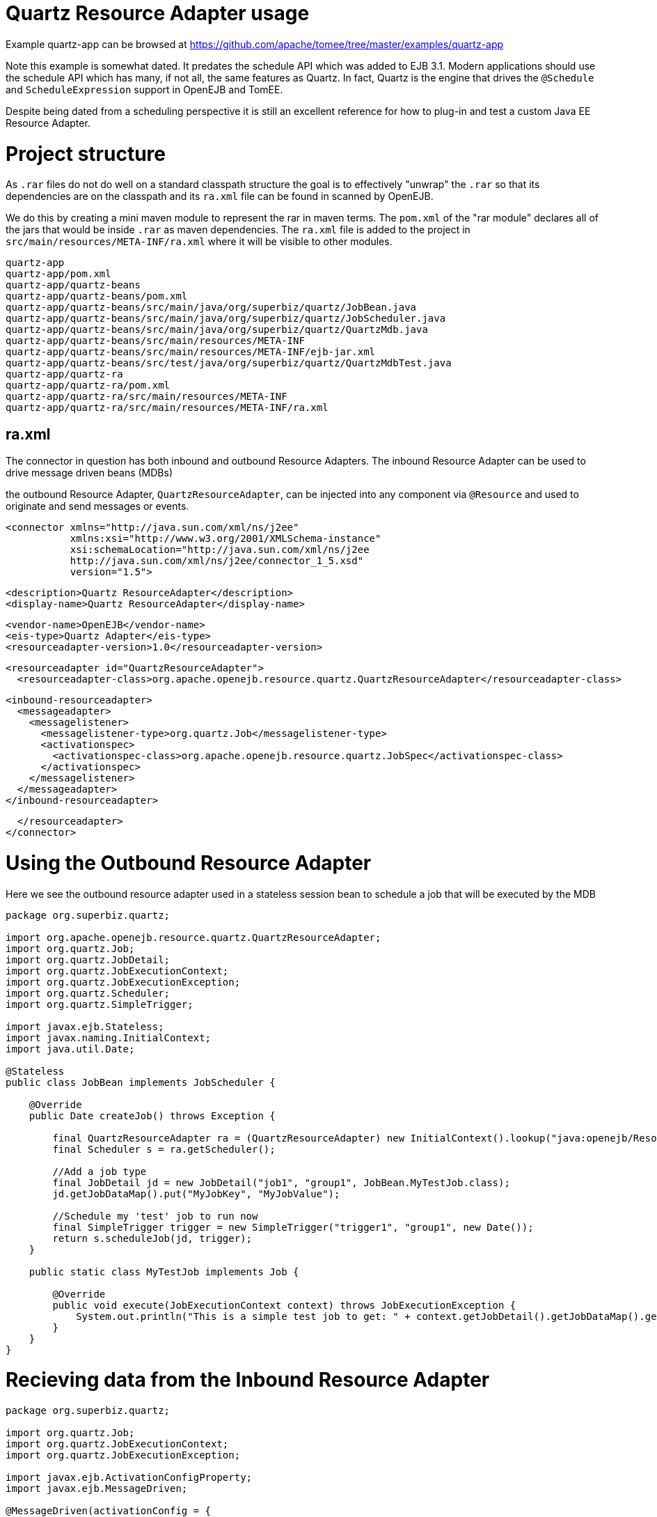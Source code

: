 = Quartz Resource Adapter usage
:jbake-date: 2016-08-30
:jbake-type: page
:jbake-tomeepdf:
:jbake-status: published

Example quartz-app can be browsed at https://github.com/apache/tomee/tree/master/examples/quartz-app


Note this example is somewhat dated.  It predates the schedule API which was added to EJB 3.1.  Modern applications should use the schedule API which has many, if not all,
the same features as Quartz.  In fact, Quartz is the engine that drives the `@Schedule` and `ScheduleExpression` support in OpenEJB and TomEE.

Despite being dated from a scheduling perspective it is still an excellent reference for how to plug-in and test a custom Java EE Resource Adapter.

=  Project structure

As `.rar` files do not do well on a standard classpath structure the goal is to effectively "unwrap" the `.rar` so that its dependencies are on the classpath and its `ra.xml` file
can be found in scanned by OpenEJB.

We do this by creating a mini maven module to represent the rar in maven terms.  The `pom.xml` of the "rar module" declares all of the jars that would be inside `.rar` as maven
dependencies.  The `ra.xml` file is added to the project in `src/main/resources/META-INF/ra.xml` where it will be visible to other modules.

    quartz-app
    quartz-app/pom.xml
    quartz-app/quartz-beans
    quartz-app/quartz-beans/pom.xml
    quartz-app/quartz-beans/src/main/java/org/superbiz/quartz/JobBean.java
    quartz-app/quartz-beans/src/main/java/org/superbiz/quartz/JobScheduler.java
    quartz-app/quartz-beans/src/main/java/org/superbiz/quartz/QuartzMdb.java
    quartz-app/quartz-beans/src/main/resources/META-INF
    quartz-app/quartz-beans/src/main/resources/META-INF/ejb-jar.xml
    quartz-app/quartz-beans/src/test/java/org/superbiz/quartz/QuartzMdbTest.java
    quartz-app/quartz-ra
    quartz-app/quartz-ra/pom.xml
    quartz-app/quartz-ra/src/main/resources/META-INF
    quartz-app/quartz-ra/src/main/resources/META-INF/ra.xml

==  ra.xml

The connector in question has both inbound and outbound Resource Adapters.  The inbound Resource Adapter can be used to drive message driven beans (MDBs)

the outbound Resource Adapter, `QuartzResourceAdapter`, can be injected into any component via `@Resource` and used to originate and send messages or events.

    <connector xmlns="http://java.sun.com/xml/ns/j2ee"
               xmlns:xsi="http://www.w3.org/2001/XMLSchema-instance"
               xsi:schemaLocation="http://java.sun.com/xml/ns/j2ee
               http://java.sun.com/xml/ns/j2ee/connector_1_5.xsd"
               version="1.5">

      <description>Quartz ResourceAdapter</description>
      <display-name>Quartz ResourceAdapter</display-name>

      <vendor-name>OpenEJB</vendor-name>
      <eis-type>Quartz Adapter</eis-type>
      <resourceadapter-version>1.0</resourceadapter-version>

      <resourceadapter id="QuartzResourceAdapter">
        <resourceadapter-class>org.apache.openejb.resource.quartz.QuartzResourceAdapter</resourceadapter-class>

        <inbound-resourceadapter>
          <messageadapter>
            <messagelistener>
              <messagelistener-type>org.quartz.Job</messagelistener-type>
              <activationspec>
                <activationspec-class>org.apache.openejb.resource.quartz.JobSpec</activationspec-class>
              </activationspec>
            </messagelistener>
          </messageadapter>
        </inbound-resourceadapter>

      </resourceadapter>
    </connector>


=  Using the Outbound Resource Adapter

Here we see the outbound resource adapter used in a stateless session bean to schedule a job that will be executed by the MDB


[source,java]
----
package org.superbiz.quartz;

import org.apache.openejb.resource.quartz.QuartzResourceAdapter;
import org.quartz.Job;
import org.quartz.JobDetail;
import org.quartz.JobExecutionContext;
import org.quartz.JobExecutionException;
import org.quartz.Scheduler;
import org.quartz.SimpleTrigger;

import javax.ejb.Stateless;
import javax.naming.InitialContext;
import java.util.Date;

@Stateless
public class JobBean implements JobScheduler {

    @Override
    public Date createJob() throws Exception {

        final QuartzResourceAdapter ra = (QuartzResourceAdapter) new InitialContext().lookup("java:openejb/Resource/QuartzResourceAdapter");
        final Scheduler s = ra.getScheduler();

        //Add a job type
        final JobDetail jd = new JobDetail("job1", "group1", JobBean.MyTestJob.class);
        jd.getJobDataMap().put("MyJobKey", "MyJobValue");

        //Schedule my 'test' job to run now
        final SimpleTrigger trigger = new SimpleTrigger("trigger1", "group1", new Date());
        return s.scheduleJob(jd, trigger);
    }

    public static class MyTestJob implements Job {

        @Override
        public void execute(JobExecutionContext context) throws JobExecutionException {
            System.out.println("This is a simple test job to get: " + context.getJobDetail().getJobDataMap().get("MyJobKey"));
        }
    }
}
----


=  Recieving data from the Inbound Resource Adapter



[source,java]
----
package org.superbiz.quartz;

import org.quartz.Job;
import org.quartz.JobExecutionContext;
import org.quartz.JobExecutionException;

import javax.ejb.ActivationConfigProperty;
import javax.ejb.MessageDriven;

@MessageDriven(activationConfig = {
        @ActivationConfigProperty(propertyName = "cronExpression", propertyValue = "* * * * * ?")})
public class QuartzMdb implements Job {

    @Override
    public void execute(JobExecutionContext jobExecutionContext) throws JobExecutionException {
        System.out.println("Executing Job");
    }
}
----


=  Test case


[source,java]
----
package org.superbiz.quartz;

import org.junit.AfterClass;
import org.junit.BeforeClass;
import org.junit.Test;

import javax.naming.Context;
import javax.naming.InitialContext;
import java.util.Date;
import java.util.Properties;

public class QuartzMdbTest {

    private static InitialContext initialContext = null;

    @BeforeClass
    public static void beforeClass() throws Exception {

        if (null == initialContext) {
            Properties properties = new Properties();
            properties.setProperty(Context.INITIAL_CONTEXT_FACTORY, "org.apache.openejb.core.LocalInitialContextFactory");

            initialContext = new InitialContext(properties);
        }
    }

    @AfterClass
    public static void afterClass() throws Exception {
        if (null != initialContext) {
            initialContext.close();
            initialContext = null;
        }
    }

    @Test
    public void testLookup() throws Exception {

        final JobScheduler jbi = (JobScheduler) initialContext.lookup("JobBeanLocal");
        final Date d = jbi.createJob();
        Thread.sleep(500);
        System.out.println("Scheduled test job should have run at: " + d.toString());
    }

    @Test
    public void testMdb() throws Exception {
        // Sleep 3 seconds and give quartz a chance to execute our MDB
        Thread.sleep(3000);
    }
}
----


=  Running


[source]
----
-------------------------------------------------------
 T E S T S
-------------------------------------------------------
Running org.superbiz.quartz.QuartzMdbTest
Apache OpenEJB 4.0.0-beta-1    build: 20111002-04:06
http://tomee.apache.org/
INFO - openejb.home = /Users/dblevins/examples/quartz-app/quartz-beans
INFO - openejb.base = /Users/dblevins/examples/quartz-app/quartz-beans
INFO - Configuring Service(id=Default Security Service, type=SecurityService, provider-id=Default Security Service)
INFO - Configuring Service(id=Default Transaction Manager, type=TransactionManager, provider-id=Default Transaction Manager)
INFO - Found ConnectorModule in classpath: /Users/dblevins/examples/quartz-app/quartz-ra/target/quartz-ra-1.0.jar
INFO - Found EjbModule in classpath: /Users/dblevins/examples/quartz-app/quartz-beans/target/classes
INFO - Beginning load: /Users/dblevins/examples/quartz-app/quartz-ra/target/quartz-ra-1.0.jar
INFO - Extracting jar: /Users/dblevins/examples/quartz-app/quartz-ra/target/quartz-ra-1.0.jar
INFO - Extracted path: /Users/dblevins/examples/quartz-app/quartz-ra/target/quartz-ra-1.0
INFO - Beginning load: /Users/dblevins/examples/quartz-app/quartz-beans/target/classes
INFO - Configuring enterprise application: /Users/dblevins/examples/quartz-app/quartz-beans/classpath.ear
INFO - Configuring Service(id=Default Stateless Container, type=Container, provider-id=Default Stateless Container)
INFO - Auto-creating a container for bean JobBean: Container(type=STATELESS, id=Default Stateless Container)
INFO - Configuring Service(id=QuartzResourceAdapter, type=Resource, provider-id=QuartzResourceAdapter)
INFO - Configuring Service(id=quartz-ra-1.0, type=Container, provider-id=Default MDB Container)
INFO - Enterprise application "/Users/dblevins/examples/quartz-app/quartz-beans/classpath.ear" loaded.
INFO - Assembling app: /Users/dblevins/examples/quartz-app/quartz-beans/classpath.ear
INFO - Jndi(name=JobBeanLocal) --> Ejb(deployment-id=JobBean)
INFO - Jndi(name=global/classpath.ear/quartz-beans/JobBean!org.superbiz.quartz.JobScheduler) --> Ejb(deployment-id=JobBean)
INFO - Jndi(name=global/classpath.ear/quartz-beans/JobBean) --> Ejb(deployment-id=JobBean)
INFO - Created Ejb(deployment-id=JobBean, ejb-name=JobBean, container=Default Stateless Container)
INFO - Created Ejb(deployment-id=QuartzMdb, ejb-name=QuartzMdb, container=quartz-ra-1.0)
Executing Job
INFO - Started Ejb(deployment-id=JobBean, ejb-name=JobBean, container=Default Stateless Container)
INFO - Started Ejb(deployment-id=QuartzMdb, ejb-name=QuartzMdb, container=quartz-ra-1.0)
INFO - Deployed Application(path=/Users/dblevins/examples/quartz-app/quartz-beans/classpath.ear)
This is a simple test job to get: MyJobValue
Scheduled test job should have run at: Fri Oct 28 17:05:12 PDT 2011
Executing Job
Executing Job
Executing Job
Tests run: 2, Failures: 0, Errors: 0, Skipped: 0, Time elapsed: 4.971 sec

Results :

Tests run: 2, Failures: 0, Errors: 0, Skipped: 0
----


